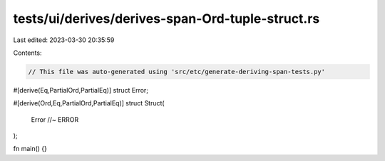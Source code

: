 tests/ui/derives/derives-span-Ord-tuple-struct.rs
=================================================

Last edited: 2023-03-30 20:35:59

Contents:

.. code-block:: rs

    // This file was auto-generated using 'src/etc/generate-deriving-span-tests.py'

#[derive(Eq,PartialOrd,PartialEq)]
struct Error;

#[derive(Ord,Eq,PartialOrd,PartialEq)]
struct Struct(
    Error //~ ERROR
);

fn main() {}


